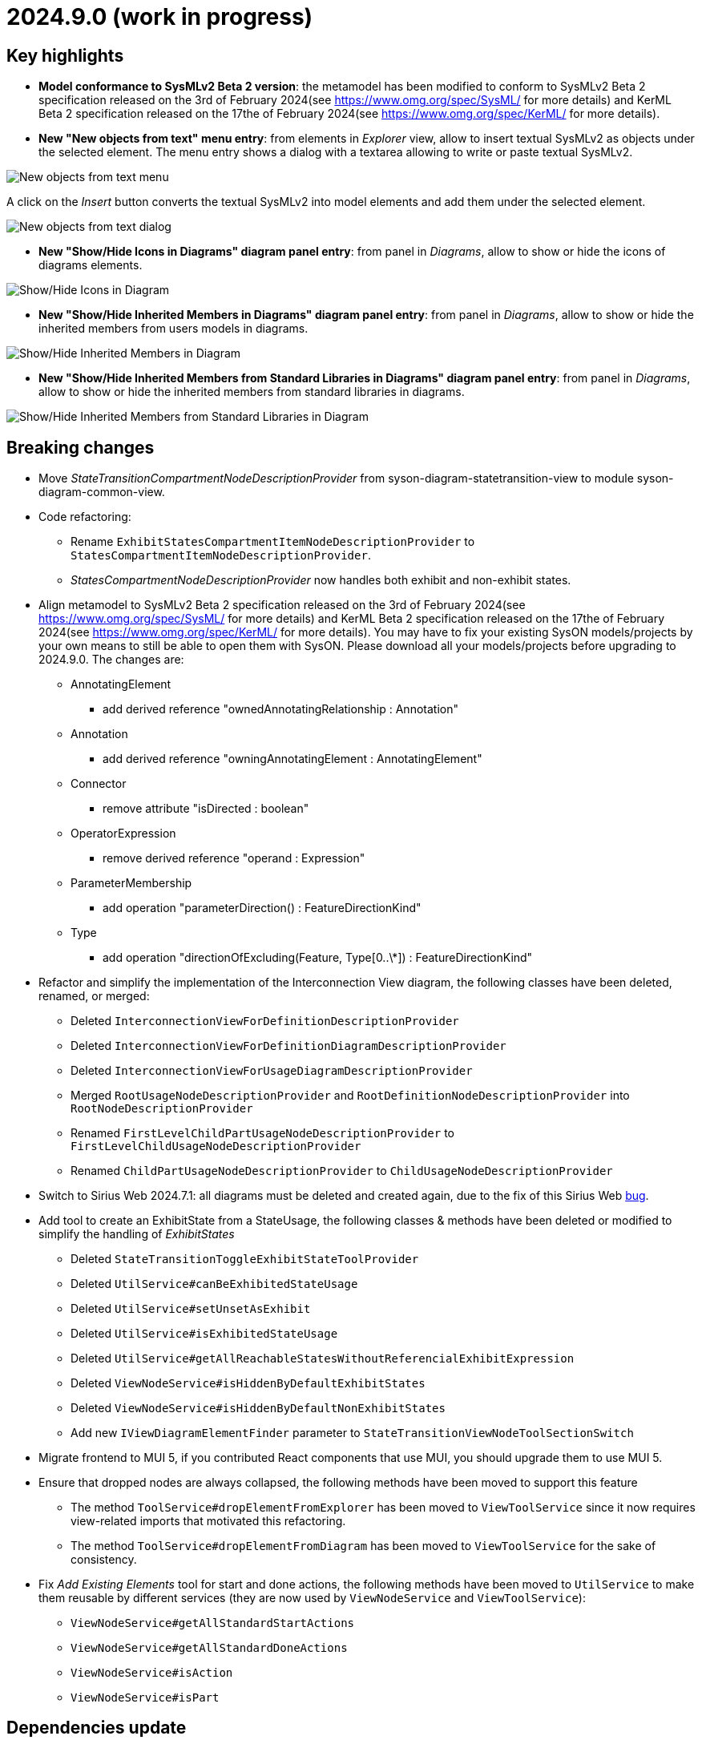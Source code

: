 = 2024.9.0 (work in progress)

== Key highlights

- *Model conformance to SysMLv2 Beta 2 version*: the metamodel has been modified to conform to SysMLv2 Beta 2 specification released on the 3rd of February 2024(see https://www.omg.org/spec/SysML/ for more details) and KerML Beta 2 specification released on the 17the of February 2024(see https://www.omg.org/spec/KerML/ for more details).
- *New "New objects from text" menu entry*: from elements in _Explorer_ view, allow to insert textual SysMLv2 as objects under the selected element.
The menu entry shows a dialog with a textarea allowing to write or paste textual SysMLv2.

image::release-notes-insert-textual-sysmlv2-menu.png[New objects from text menu]

A click on the _Insert_ button converts the textual SysMLv2 into model elements and add them under the selected element.

image::release-notes-insert-textual-sysmlv2-dialog.png[New objects from text dialog]

- *New "Show/Hide Icons in Diagrams" diagram panel entry*: from panel in _Diagrams_, allow to show or hide the icons of diagrams elements.

image::release-notes-show-hide-icons-in-diagram.png[Show/Hide Icons in Diagram]

- *New "Show/Hide Inherited Members in Diagrams" diagram panel entry*: from panel in _Diagrams_, allow to show or hide the inherited members from users models in diagrams.

image::release-notes-show-hide-inherited-members-in-diagram.png[Show/Hide Inherited Members in Diagram]

- *New "Show/Hide Inherited Members from Standard Libraries in Diagrams" diagram panel entry*: from panel in _Diagrams_, allow to show or hide the inherited members from standard libraries in diagrams.

image::release-notes-show-hide-inherited-members-from-standard-libraries-in-diagram.png[Show/Hide Inherited Members from Standard Libraries in Diagram]


== Breaking changes

- Move _StateTransitionCompartmentNodeDescriptionProvider_ from syson-diagram-statetransition-view to module syson-diagram-common-view.
- Code refactoring:
* Rename `ExhibitStatesCompartmentItemNodeDescriptionProvider` to `StatesCompartmentItemNodeDescriptionProvider`.
* _StatesCompartmentNodeDescriptionProvider_ now handles both exhibit and non-exhibit states.
- Align metamodel to SysMLv2 Beta 2 specification released on the 3rd of February 2024(see https://www.omg.org/spec/SysML/ for more details) and KerML Beta 2 specification released on the 17the of February 2024(see https://www.omg.org/spec/KerML/ for more details).
You may have to fix your existing SysON models/projects by your own means to still be able to open them with SysON.
Please download all your models/projects before upgrading to 2024.9.0.
The changes are:
* AnnotatingElement
** add derived reference "ownedAnnotatingRelationship : Annotation"
* Annotation
** add derived reference "owningAnnotatingElement : AnnotatingElement"
* Connector
** remove attribute "isDirected : boolean"
* OperatorExpression
** remove derived reference "operand : Expression"
* ParameterMembership
** add operation "parameterDirection()  : FeatureDirectionKind"
* Type
** add operation "directionOfExcluding(Feature, Type[0..\*]) : FeatureDirectionKind"
- Refactor and simplify the implementation of the Interconnection View diagram, the following classes have been deleted, renamed, or merged:
* Deleted `InterconnectionViewForDefinitionDescriptionProvider`
* Deleted `InterconnectionViewForDefinitionDiagramDescriptionProvider`
* Deleted `InterconnectionViewForUsageDiagramDescriptionProvider`
* Merged `RootUsageNodeDescriptionProvider` and `RootDefinitionNodeDescriptionProvider` into `RootNodeDescriptionProvider`
* Renamed `FirstLevelChildPartUsageNodeDescriptionProvider` to `FirstLevelChildUsageNodeDescriptionProvider`
* Renamed `ChildPartUsageNodeDescriptionProvider` to `ChildUsageNodeDescriptionProvider`
- Switch to Sirius Web 2024.7.1: all diagrams must be deleted and created again, due to the fix of this Sirius Web https://github.com/eclipse-sirius/sirius-web/issues/1470[bug].
- Add tool to create an ExhibitState from a StateUsage, the following classes & methods have been deleted or modified to simplify the handling of _ExhibitStates_
* Deleted `StateTransitionToggleExhibitStateToolProvider`
* Deleted `UtilService#canBeExhibitedStateUsage`
* Deleted `UtilService#setUnsetAsExhibit`
* Deleted `UtilService#isExhibitedStateUsage`
* Deleted `UtilService#getAllReachableStatesWithoutReferencialExhibitExpression`
* Deleted `ViewNodeService#isHiddenByDefaultExhibitStates`
* Deleted `ViewNodeService#isHiddenByDefaultNonExhibitStates`
* Add new `IViewDiagramElementFinder` parameter to `StateTransitionViewNodeToolSectionSwitch`
- Migrate frontend to MUI 5, if you contributed React components that use MUI, you should upgrade them to use MUI 5.
- Ensure that dropped nodes are always collapsed, the following methods have been moved to support this feature
* The method `ToolService#dropElementFromExplorer` has been moved to `ViewToolService` since it now requires view-related imports that motivated this refactoring.
* The method `ToolService#dropElementFromDiagram` has been moved to `ViewToolService` for the sake of consistency.
- Fix _Add Existing Elements_ tool for start and done actions, the following methods have been moved to `UtilService` to make them reusable by different services (they are now used by `ViewNodeService` and `ViewToolService`):
* `ViewNodeService#getAllStandardStartActions`
* `ViewNodeService#getAllStandardDoneActions`
* `ViewNodeService#isAction`
* `ViewNodeService#isPart`

== Dependencies update

- Switch to Sirius Web 2024.7.10
- Migrate frontend to MUI 5
- Switch to `maven-checkstyle-plugin` 3.4.0
- Switch to Spring Boot 3.3.1
- Add a dependency to CycloneDX to compute the backend software bill of materials during the build

== Bug fixes

- Prevent nested part to be rendered as border nodes in the Interconnection View diagram.
- Fix an issue where a click on inherited members inside compartments was raising an error instead of displaying the palette.
- Fix an issue where non-containment references in standard libraries weren't correctly imported into the project's editing context.
- Remove owning Usage memberships from inherited memberships of Usages.
Memberships of a Type are inherited via _Specialization_ or _Conjugation_, not by composition.
- Fix an issue that allowed to drop an element from the explorer or the diagram on one of its children.
Doing so deleted both the dropped element and its children from the diagram, and could delete the representation if one of the element was the root element of the representation. 
- Fix an issue that made the direct edit not working on Constraint and Requirement elements.
- Fix an issue that made the _addExistingElements_ not work properly for _start_ and _done_ actions inside actions and parts.
- Fix an issue on constraint expression name resolution that prevented from referencing elements in other containing namespaces than the direct owner of the constraint.
It is now possible to reference an element in any of the containing namespaces of the constraint.
- Fix an issue that deleted the content of an action when it was dropped from the diagram to an action flow compartment.


== Improvements

- Add actions in _PartUsage_ and _PartDefinition_
- Add states in _PartUsage_ and _PartDefinition_
- Add _ExhibitStates_ on General View diagram
- Allow the creation of a StateTransitionView diagram on a _PartUsage_/_PartDefinition_
- Allow the creation of a StateTransitionView diagram on a _StateUsage_/_StateDefinition_
- The _InterfaceUsage_ created by the New Interface edge tool in the Interconnection View diagram are now created under closest containing _Definition_/_Package_.
- Simplify the implementation of the Interconnection View diagram and remove duplicated code
- Add action node in Interconnection View diagram
- Add documentation and action flow compartments for action nodes in the Interconnection View diagram
- Add label support for referential Usages
* Nodes that are references now correctly contain the "ref" keyword
* Elements in lists that are references now correctly contain the "ref" keyword
* AttributeUsage do not contain the "ref" keyword since they are always referential
- Add support for "ref" keyword in direct edit
* Prefixing the name of an Usage with "ref" sets it as a reference
* Not setting the "ref" prefix of an Usage sets it as a composite (non-reference)
- Use empty diamond source style for nested reference usage edge
* Nested usages that are composite are connected by a filled diamond edge
* Nested usages that are references are connected by an empty diamond edge

image::release-notes-reference-nested-usages.png[Nested Usage edge for composite and reference Usage]

- Modify the creation of an _ExhibitState_ from a _StateUsage_ or _StateDefinition_.
There is now several tools for creating an _ExhibitState_.
The first one called "New ExhibitState" creates a simple _ExhibitState_.
The second one called "New ExhibitState with referenced State" shows a dialog allowing to select an existing _State_ to associate to the new _ExhibitState_.
- Display qualified names in diagrams nodes' labels in case of standard libraries elements.

image::release-notes-diagram-standard-libraries-elements-qualified-names.png[Qualified names for standard libraries elements]

- Allow to select existing Action on Perform tool.
- Allow to set measurement units via direct edit.
It is now possible to configure the measurement unit for the value of an element, e.g. `mass = 10 [kg]`.
- Allow to select existing _Type_ on Subject tool.
- Display prefix keywords in label for Usage compartment element
- Display multiplicity suffix property keywords in label for Usage element
- Allow direct edit of prefix keywords and multiplicity suffix for Usage elements
* Prefixing or not the name of an Usage attribute with direction or "abstract" or "variation" or "readonly" or "derived" or "end" (this order counts) sets its matching property with the correct value
* Suffixing or not the name of an Usage attribute with "ordered" or "nonunique" (this order counts) sets its matching property with the correct value
- Add support for constraint expressions in the general view.
Constraints with expressions such as `mass >= 10 [kg]` are now correctly parsed and the corresponding semantic objects are created in the constraint.
- Add _actors_ compartment in UseCase and Requirement in the General View diagram.
- Handle the representation of _actors_ on the General View diagram.
Actors are represented with a stick figure image, with their label displayed below the image.

image::release-notes-actor-representation.png[Actor node on the General View diagram]

- Add support for edges between actors and their containing UseCase/Requirement in the General View diagram.
The source of the edge (the UseCase or Requirement) can be reconnected to another UseCase or Requirement, but the target (Actor) cannot be reconnected.
- Allow to select existing _RequirementUsage_ and _RequirementDefinition_ on Objective tool. 
- Add a check to make the build fail if a Cypress test contains `it.only`.
- Add support for public import in direct edit specializations.
It is now possible to specialize an element with a qualified name containing namespaces importing the required features.
For example, `myAttribute : ISQ::MassValue` now correctly types the attribute with `ISQBase::MassValue`.
- Improve the support of root `Namespaces` in SysON documents.
* Root `Namespaces` are now implicitly created at the root of SysON documents.
* Creating an element at the root of a SysON document now creates it in its root `Namespace`.
* A new filter is available to hide root `Namespaces` and is enabled by default.
* It is no longer possible to create `Namespace` from the explorer.
* It is no longer possible to create a representation on a root `Namespace`.
- Improve the drop from the explorer to ensure that dropped nodes are always collapsed.
- Display prefix keywords in labels of `Definitions` and `Usages` graphical nodes.
- Ensure that dropping an element from the explorer on the diagram reveals the corresponding node if it is already on the diagram and hidden.
A warning message is now displayed when attempting to drop an element which is already displayed and visible in the target container.
- Ignore keywords order during direct edit of prefixes labels of `Definitions` and `Usages` graphical elements.

== New features

- Add "Show/Hide Icons in Diagrams" action in Diagram Panel, allowing to show/hide icons in the  diagrams (icons are not part of the SysMLv2 specification).

image::release-notes-show-hide-icons-in-diagram.png[Show/Hide Icons in Diagram]

- Add new tools allowing to create an _ExhibitState_ at the root of General View and StateTransition View.
The first one called "New ExhibitState" creates a simple _ExhibitState_.
The second one called "New ExhibitState with referenced State" shows a dialog allowing to select an existing _State_ to associate to the new _ExhibitState_.
The selected _State_ will be added to the diagram, not the new _ExhibitState_.
- Handle _FlowConnectionUsage_ between _PortUsages_ in Interconnection View.
A new edge tool allows to create a flow between two ports.
- Add tools to set a _Feature_ as composite or reference.
- Handle _ItemUsage_ in Interconnection View and _FlowConnectionUsage_ using items as their source/target.
- Add documentation property to Core tab of the Details view, allowing to add/edit a documentation for the selected element.
This property widget will only handle the first documentation associated to the selected element.
If no documentation is associated to the selected element, then a new value in this widget will also create a _Documentation_ element and will associate it to the selected element.
- Add new "New objects from text" menu entry on elements in _Explorer_ view, allowing to insert textual SysMLv2 as objects under the selected element.
The menu entry shows a dialog with a textarea allowing to write or paste textual SysMLv2.

image::release-notes-insert-textual-sysmlv2-menu.png[New objects from text menu]

A click on the _Insert_ button converts the textual SysMLv2 into model elements and add them under the selected element.

image::release-notes-insert-textual-sysmlv2-dialog.png[New objects from text dialog]

- Improve the drag and drop of container elements to move their content.
- Handle implicit specializations from standard libraries for Usages/Definitions.
- Add "Show/Hide Inherited Members in Diagrams" action in Diagram Panel, allowing to show/hide inherited members from users models in diagrams.

image::release-notes-show-hide-inherited-members-in-diagram.png[Show/Hide Inherited Members in Diagram]

- Add "Show/Hide Inherited Members from Standard Libraries in Diagrams" action in Diagram Panel, allowing to show/hide inherited members from standard libraries in diagrams.

image::release-notes-show-hide-inherited-members-from-standard-libraries-in-diagram.png[Show/Hide Inherited Members from Standard Libraries in Diagram]

